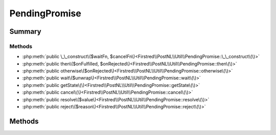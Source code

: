 .. rst-class:: phpdoctorst

.. role:: php(code)
	:language: php


PendingPromise
==============


.. php:namespace:: Firstred\PostNL\Util

.. php:class:: PendingPromise


	.. rst-class:: phpdoc-description
	
		| Promises/A\+ implementation that avoids recursion when possible\.
		
	
	:Implements:
		:php:interface:`Http\\Promise\\Promise` 
	


Summary
-------

Methods
~~~~~~~

* :php:meth:`public \_\_construct\($waitFn, $cancelFn\)<Firstred\\PostNL\\Util\\PendingPromise::\_\_construct\(\)>`
* :php:meth:`public then\($onFulfilled, $onRejected\)<Firstred\\PostNL\\Util\\PendingPromise::then\(\)>`
* :php:meth:`public otherwise\($onRejected\)<Firstred\\PostNL\\Util\\PendingPromise::otherwise\(\)>`
* :php:meth:`public wait\($unwrap\)<Firstred\\PostNL\\Util\\PendingPromise::wait\(\)>`
* :php:meth:`public getState\(\)<Firstred\\PostNL\\Util\\PendingPromise::getState\(\)>`
* :php:meth:`public cancel\(\)<Firstred\\PostNL\\Util\\PendingPromise::cancel\(\)>`
* :php:meth:`public resolve\($value\)<Firstred\\PostNL\\Util\\PendingPromise::resolve\(\)>`
* :php:meth:`public reject\($reason\)<Firstred\\PostNL\\Util\\PendingPromise::reject\(\)>`


Methods
-------

.. rst-class:: public

	.. php:method:: public __construct( $waitFn=null, $cancelFn=null)
	
		
		:Parameters:
			* **$waitFn** (callable)  fn that when invoked resolves the promise
			* **$cancelFn** (callable)  fn that when invoked cancels the promise

		
	
	

.. rst-class:: public

	.. php:method:: public then( $onFulfilled=null, $onRejected=null)
	
		
		:Parameters:
			* **$onFulfilled** (callable | null)  
			* **$onRejected** (callable | null)  

		
		:Returns: :any:`\\Firstred\\PostNL\\Util\\PendingPromise <Firstred\\PostNL\\Util\\PendingPromise>` | :any:`\\Http\\Promise\\Promise <Http\\Promise\\Promise>` 
	
	

.. rst-class:: public

	.. php:method:: public otherwise( $onRejected)
	
		
		:Parameters:
			* **$onRejected** (callable)  

		
		:Returns: :any:`\\Firstred\\PostNL\\Util\\PendingPromise <Firstred\\PostNL\\Util\\PendingPromise>` | :any:`\\Http\\Promise\\Promise <Http\\Promise\\Promise>` 
	
	

.. rst-class:: public

	.. php:method:: public wait( $unwrap=true)
	
		
		:Parameters:
			* **$unwrap** (bool)  

		
		:Returns: mixed | void 
		:Throws: :any:`\\Exception <Exception>` 
	
	

.. rst-class:: public

	.. php:method:: public getState()
	
		
		:Returns: string 
	
	

.. rst-class:: public

	.. php:method:: public cancel()
	
		
		:Returns: void 
	
	

.. rst-class:: public

	.. php:method:: public resolve( $value)
	
		
		:Parameters:
			* **$value** (mixed)  

		
	
	

.. rst-class:: public

	.. php:method:: public reject( $reason)
	
		
		:Parameters:
			* **$reason** (mixed)  

		
	
	

